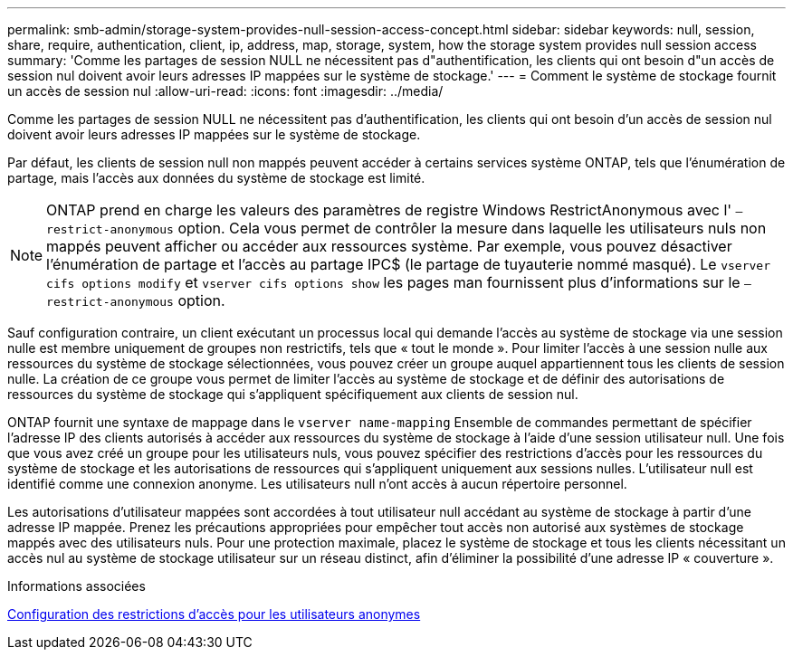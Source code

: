 ---
permalink: smb-admin/storage-system-provides-null-session-access-concept.html 
sidebar: sidebar 
keywords: null, session, share, require, authentication, client, ip, address, map, storage, system, how the storage system provides null session access 
summary: 'Comme les partages de session NULL ne nécessitent pas d"authentification, les clients qui ont besoin d"un accès de session nul doivent avoir leurs adresses IP mappées sur le système de stockage.' 
---
= Comment le système de stockage fournit un accès de session nul
:allow-uri-read: 
:icons: font
:imagesdir: ../media/


[role="lead"]
Comme les partages de session NULL ne nécessitent pas d'authentification, les clients qui ont besoin d'un accès de session nul doivent avoir leurs adresses IP mappées sur le système de stockage.

Par défaut, les clients de session null non mappés peuvent accéder à certains services système ONTAP, tels que l'énumération de partage, mais l'accès aux données du système de stockage est limité.

[NOTE]
====
ONTAP prend en charge les valeurs des paramètres de registre Windows RestrictAnonymous avec l' `–restrict-anonymous` option. Cela vous permet de contrôler la mesure dans laquelle les utilisateurs nuls non mappés peuvent afficher ou accéder aux ressources système. Par exemple, vous pouvez désactiver l'énumération de partage et l'accès au partage IPC$ (le partage de tuyauterie nommé masqué). Le `vserver cifs options modify` et `vserver cifs options show` les pages man fournissent plus d'informations sur le `–restrict-anonymous` option.

====
Sauf configuration contraire, un client exécutant un processus local qui demande l'accès au système de stockage via une session nulle est membre uniquement de groupes non restrictifs, tels que « tout le monde ». Pour limiter l'accès à une session nulle aux ressources du système de stockage sélectionnées, vous pouvez créer un groupe auquel appartiennent tous les clients de session nulle. La création de ce groupe vous permet de limiter l'accès au système de stockage et de définir des autorisations de ressources du système de stockage qui s'appliquent spécifiquement aux clients de session nul.

ONTAP fournit une syntaxe de mappage dans le `vserver name-mapping` Ensemble de commandes permettant de spécifier l'adresse IP des clients autorisés à accéder aux ressources du système de stockage à l'aide d'une session utilisateur null. Une fois que vous avez créé un groupe pour les utilisateurs nuls, vous pouvez spécifier des restrictions d'accès pour les ressources du système de stockage et les autorisations de ressources qui s'appliquent uniquement aux sessions nulles. L'utilisateur null est identifié comme une connexion anonyme. Les utilisateurs null n'ont accès à aucun répertoire personnel.

Les autorisations d'utilisateur mappées sont accordées à tout utilisateur null accédant au système de stockage à partir d'une adresse IP mappée. Prenez les précautions appropriées pour empêcher tout accès non autorisé aux systèmes de stockage mappés avec des utilisateurs nuls. Pour une protection maximale, placez le système de stockage et tous les clients nécessitant un accès nul au système de stockage utilisateur sur un réseau distinct, afin d'éliminer la possibilité d'une adresse IP « couverture ».

.Informations associées
xref:configure-access-restrictions-anonymous-users-task.adoc[Configuration des restrictions d'accès pour les utilisateurs anonymes]
